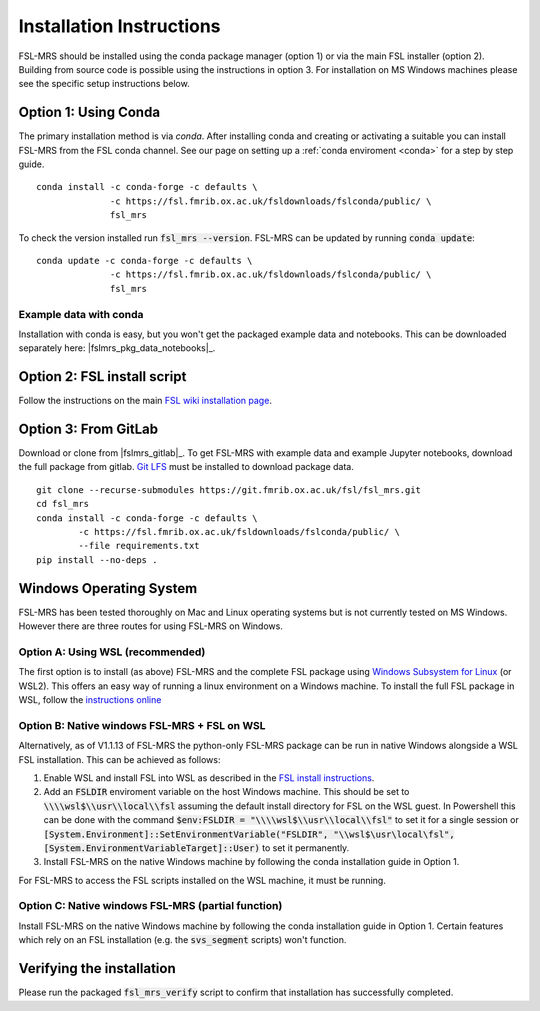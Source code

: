 .. _install:

Installation Instructions
=========================

FSL-MRS should be installed using the conda package manager (option 1) or via the main FSL installer (option 2). Building from source code is possible using the instructions in option 3. For installation on MS Windows machines please see the specific setup instructions below.


Option 1: Using Conda
~~~~~~~~~~~~~~~~~~~~~

The primary installation method is via *conda*. After installing conda and creating or activating a suitable you can install FSL-MRS from the FSL conda channel. See our page on setting up a :ref:`conda enviroment 
<conda>` for a step by step guide.

::

    conda install -c conda-forge -c defaults \
                  -c https://fsl.fmrib.ox.ac.uk/fsldownloads/fslconda/public/ \
                  fsl_mrs

To check the version installed run :code:`fsl_mrs --version`. FSL-MRS can be updated by running :code:`conda update`:

::

    conda update -c conda-forge -c defaults \
                  -c https://fsl.fmrib.ox.ac.uk/fsldownloads/fslconda/public/ \
                  fsl_mrs

Example data with conda
-----------------------
Installation with conda is easy, but you won't get the packaged example data and notebooks. This can be downloaded separately here: |fslmrs_pkg_data_notebooks|_.

Option 2: FSL install script
~~~~~~~~~~~~~~~~~~~~~~~~~~~~
Follow the instructions on the main `FSL wiki installation page <https://fsl.fmrib.ox.ac.uk/fsl/fslwiki/FslInstallation>`_.

Option 3: From GitLab
~~~~~~~~~~~~~~~~~~~~~
Download or clone from |fslmrs_gitlab|_. To get FSL-MRS with example data and example Jupyter notebooks, download the full package from gitlab. `Git LFS <https://git-lfs.github.com/>`_ must be installed to download package data.

::

    git clone --recurse-submodules https://git.fmrib.ox.ac.uk/fsl/fsl_mrs.git
    cd fsl_mrs
    conda install -c conda-forge -c defaults \
            -c https://fsl.fmrib.ox.ac.uk/fsldownloads/fslconda/public/ \
            --file requirements.txt
    pip install --no-deps .


Windows Operating System
~~~~~~~~~~~~~~~~~~~~~~~~
FSL-MRS has been tested thoroughly on Mac and Linux operating systems but is not currently tested on MS Windows. However there are three routes for using FSL-MRS on Windows.

Option A: Using WSL (recommended)
---------------------------------
The first option is to install (as above)  FSL-MRS and the complete FSL package using `Windows Subsystem for Linux <https://docs.microsoft.com/en-us/windows/wsl/install-win10>`_ (or WSL2). This offers an easy way of running a linux environment on a Windows machine. To install the full FSL package in WSL, follow the `instructions online <https://fsl.fmrib.ox.ac.uk/fsl/fslwiki/FslInstallation/Windows#Windows_Subsystem_for_Linux>`_

Option B: Native windows FSL-MRS + FSL on WSL
---------------------------------------------
Alternatively, as of V1.1.13 of FSL-MRS the python-only FSL-MRS package can be run in native Windows alongside a WSL FSL installation. This can be achieved as follows:

1. Enable WSL and install FSL into WSL as described in the `FSL install instructions <https://fsl.fmrib.ox.ac.uk/fsl/fslwiki/FslInstallation/Windows#Windows_Subsystem_for_Linux>`_.

2. Add an :code:`FSLDIR` enviroment variable on the host Windows machine. This should be set to :code:`\\\\wsl$\\usr\\local\\fsl` assuming the default install directory for FSL on the WSL guest. In Powershell this can be done with the command :code:`$env:FSLDIR = "\\\\wsl$\\usr\\local\\fsl"` to set it for a single session or :code:`[System.Environment]::SetEnvironmentVariable("FSLDIR", "\\wsl$\usr\local\fsl", [System.EnvironmentVariableTarget]::User)` to set it permanently.

3. Install FSL-MRS on the native Windows machine by following the conda installation guide in Option 1.

For FSL-MRS to access the FSL scripts installed on the WSL machine, it must be running.

Option C: Native windows FSL-MRS (partial function)
---------------------------------------------------
Install FSL-MRS on the native Windows machine by following the conda installation guide in Option 1. Certain features which rely on an FSL installation (e.g. the :code:`svs_segment` scripts) won't function.


Verifying the installation
~~~~~~~~~~~~~~~~~~~~~~~~~~

Please run the packaged :code:`fsl_mrs_verify` script to confirm that installation has successfully completed.